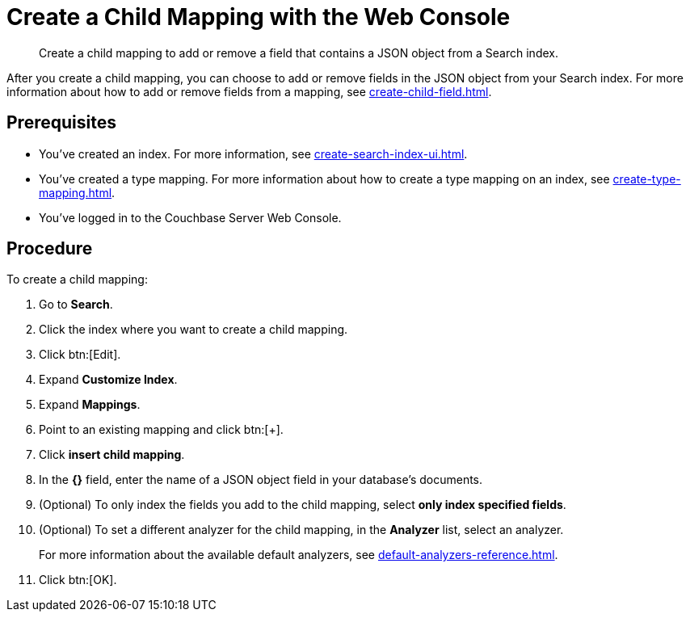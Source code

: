 = Create a Child Mapping with the Web Console
:page-topic-type: guide
:description: Create a child mapping to add or remove a field that contains a JSON object from a Search index.

[abstract]
{description}

After you create a child mapping, you can choose to add or remove fields in the JSON object from your Search index. 
For more information about how to add or remove fields from a mapping, see xref:create-child-field.adoc[].

== Prerequisites 

* You've created an index.
For more information, see xref:create-search-index-ui.adoc[].

* You've created a type mapping. 
For more information about how to create a type mapping on an index, see xref:create-type-mapping.adoc[].

* You've logged in to the Couchbase Server Web Console. 

== Procedure 

To create a child mapping: 

. Go to *Search*.
. Click the index where you want to create a child mapping.
. Click btn:[Edit].
. Expand *Customize Index*. 
. Expand *Mappings*. 
. Point to an existing mapping and click btn:[+].
. Click *insert child mapping*. 
. In the *{}* field, enter the name of a JSON object field in your database's documents. 
. (Optional) To only index the fields you add to the child mapping, select *only index specified fields*. 
. (Optional) To set a different analyzer for the child mapping, in the *Analyzer* list, select an analyzer.
+
For more information about the available default analyzers, see xref:default-analyzers-reference.adoc[]. 
. Click btn:[OK].